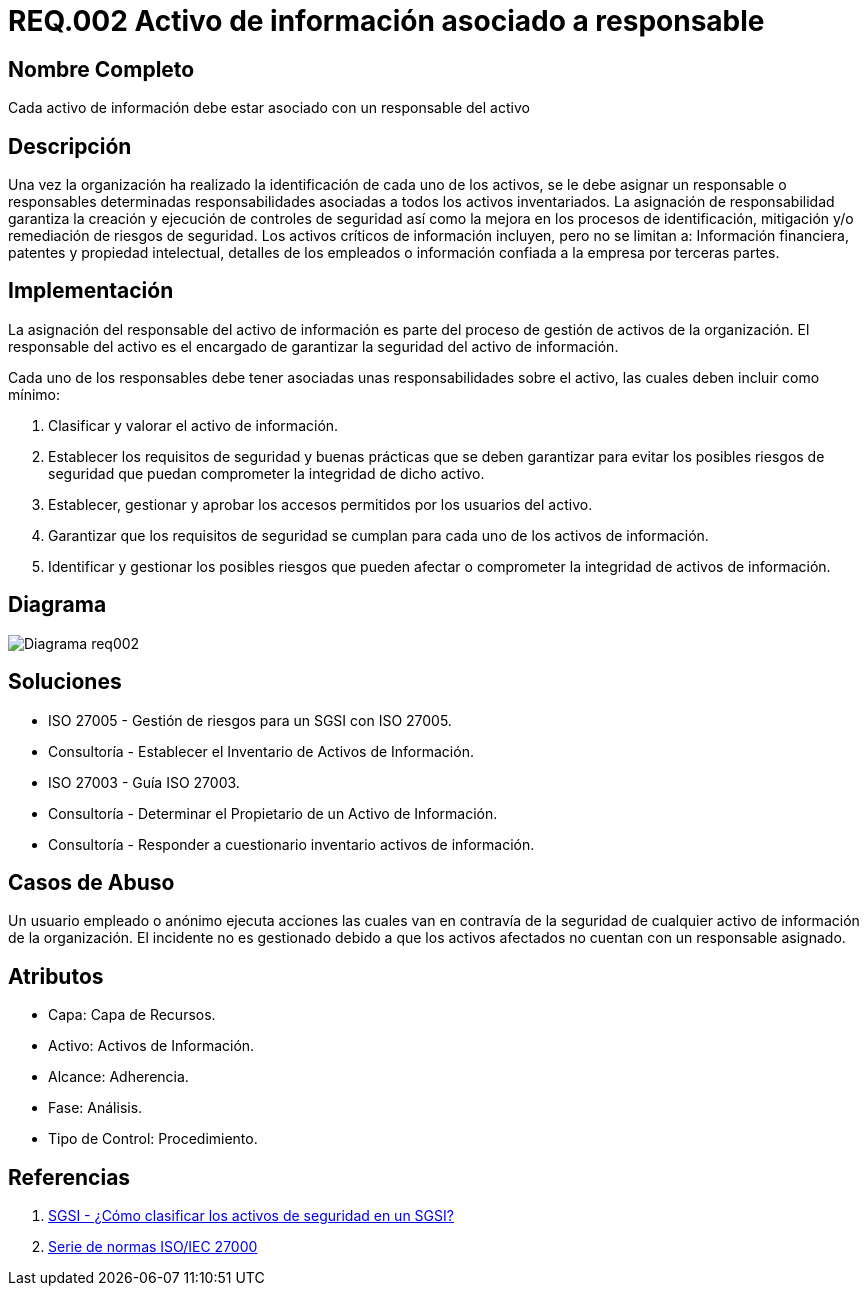 :slug: rules/002/
:description: En el presente documento se detallan los requerimientos de seguridad relacionados a los activos de información de la empresa. Todos los activos de información deben estar asociados a un responsable, de esta manera se garantiza la ejecución de controles de seguridad para protegerlo.
:keywords: Requerimiento, Seguridad, Activos, Información, Asignación, Responsable.
:rules: yes

= REQ.002 Activo de información asociado a responsable

== Nombre Completo

Cada activo de información debe estar asociado con un responsable del activo

== Descripción

Una vez la organización ha realizado 
la identificación de cada uno de los activos, 
se le debe asignar un responsable o responsables 
determinadas responsabilidades asociadas 
a todos los activos inventariados.
La asignación de responsabilidad garantiza la creación 
y ejecución de controles de seguridad 
así como la mejora en los procesos de identificación, 
mitigación y/o remediación de riesgos de seguridad.
Los activos críticos de información incluyen, pero no se limitan a:
Información financiera, patentes y propiedad intelectual,
detalles de los empleados o información 
confiada a la empresa por terceras partes.


== Implementación

La asignación del responsable del activo de información
es parte del proceso de gestión de activos de la organización.
El responsable del activo 
es el encargado de garantizar la seguridad del activo de información.

Cada uno de los responsables debe tener asociadas 
unas responsabilidades sobre el activo, 
las cuales deben incluir como mínimo:

. Clasificar y valorar el activo de información.

. Establecer los requisitos de seguridad y buenas prácticas
que se deben garantizar 
para evitar los posibles riesgos de seguridad 
que puedan comprometer la integridad de dicho activo.

. Establecer, gestionar y aprobar 
los accesos permitidos por los usuarios del activo.

. Garantizar que los requisitos de seguridad 
se cumplan para cada uno de los activos de información.

. Identificar y gestionar los posibles riesgos 
que pueden afectar o comprometer la integridad de activos de información.

== Diagrama

image::diag1-req002.png[Diagrama req002]

== Soluciones

* ISO 27005 - Gestión de riesgos para un SGSI con ISO 27005.

* Consultoría - Establecer el Inventario de Activos de Información.

* ISO 27003 - ​Guía ISO 27003.

* Consultoría - Determinar el Propietario de un Activo de Información​.

* Consultoría - Responder a cuestionario inventario activos de información.

== Casos de Abuso

Un usuario empleado o anónimo 
ejecuta acciones las cuales van 
en contravía de la seguridad 
de cualquier activo de información de la organización. 
El incidente no es gestionado 
debido a que los activos afectados 
no cuentan con un responsable asignado.

== Atributos

* Capa: Capa de Recursos.

* Activo: Activos de Información.

* Alcance: Adherencia.

* Fase: Análisis.

* Tipo de Control: Procedimiento.

== Referencias

. http://www.pmg-ssi.com/2015/05/como-clasificar-los-activos-de-seguridad-en-un-sgsi/[SGSI - ¿Cómo clasificar los activos de seguridad en un SGSI?]

. https://www.iso.org/isoiec-27001-information-security.html[Serie de normas ISO/IEC 27000]
